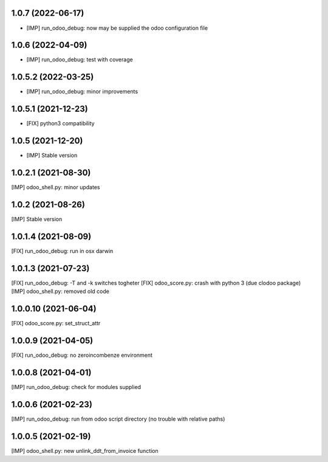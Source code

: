 1.0.7 (2022-06-17)
~~~~~~~~~~~~~~~~~~

* [IMP] run_odoo_debug: now may be supplied the odoo configuration file

1.0.6 (2022-04-09)
~~~~~~~~~~~~~~~~~~

* [IMP] run_odoo_debug: test with coverage

1.0.5.2 (2022-03-25)
~~~~~~~~~~~~~~~~~~~~

* [IMP] run_odoo_debug: minor improvements

1.0.5.1 (2021-12-23)
~~~~~~~~~~~~~~~~~~~~

* [FIX] python3 compatibility

1.0.5 (2021-12-20)
~~~~~~~~~~~~~~~~~~

* [IMP] Stable version

1.0.2.1 (2021-08-30)
~~~~~~~~~~~~~~~~~~~~

[IMP] odoo_shell.py: minor updates

1.0.2 (2021-08-26)
~~~~~~~~~~~~~~~~~~~~

[IMP] Stable version

1.0.1.4 (2021-08-09)
~~~~~~~~~~~~~~~~~~~~

[FIX] run_odoo_debug: run in osx darwin

1.0.1.3 (2021-07-23)
~~~~~~~~~~~~~~~~~~~~

[FIX] run_odoo_debug: -T and -k switches togheter
[FIX] odoo_score.py: crash with python 3 (due clodoo package)
[IMP] odoo_shell.py: removed old code

1.0.0.10 (2021-06-04)
~~~~~~~~~~~~~~~~~~~~~

[FIX] odoo_score.py: set_struct_attr

1.0.0.9 (2021-04-05)
~~~~~~~~~~~~~~~~~~~~

[FIX] run_odoo_debug: no zeroincombenze environment

1.0.0.8 (2021-04-01)
~~~~~~~~~~~~~~~~~~~~

[IMP] run_odoo_debug: check for modules supplied


1.0.0.6 (2021-02-23)
~~~~~~~~~~~~~~~~~~~~

[IMP] run_odoo_debug: run from odoo script directory (no trouble with relative paths)

1.0.0.5 (2021-02-19)
~~~~~~~~~~~~~~~~~~~~

[IMP] odoo_shell.py: new unlink_ddt_from_invoice function
